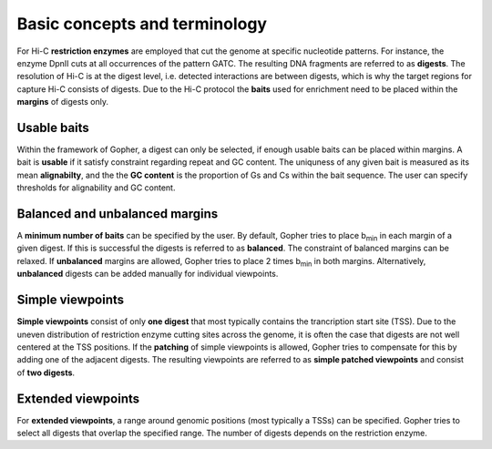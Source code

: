 Basic concepts and terminology
==============================

For Hi-C **restriction enzymes** are employed that cut the genome at specific nucleotide patterns. For instance, the enzyme
DpnII cuts at all occurrences of the pattern GATC. The resulting DNA fragments are referred to as **digests**.
The resolution of Hi-C is at the digest level, i.e. detected interactions are between digests,
which is why the target regions for capture Hi-C consists of digests.
Due to the Hi-C protocol the **baits** used for enrichment need to be placed within the **margins** of digests only.


Usable baits
~~~~~~~~~~~~

Within the framework of Gopher, a digest can only be selected, if enough usable baits can be placed within margins.
A bait is **usable** if it satisfy constraint regarding repeat and GC content.
The uniquness of any given bait is measured as its mean **alignabilty**,
and the the **GC content** is the proportion of Gs and Cs within the bait sequence.
The user can specify thresholds for alignability and GC content.

Balanced and unbalanced margins
~~~~~~~~~~~~~~~~~~~~~~~~~~~~~~~

A **minimum number of baits** can be specified by the user.
By default, Gopher tries to place b\ :sub:`min` in each margin of a given digest.
If this is successful the digests is referred to as **balanced**.
The constraint of balanced margins can be relaxed.
If **unbalanced** margins are allowed, Gopher tries to place 2 times b\ :sub:`min` in both margins.
Alternatively, **unbalanced** digests can be added manually for individual viewpoints.

Simple viewpoints
~~~~~~~~~~~~~~~~~

**Simple viewpoints** consist of only **one digest** that most typically contains the trancription start site (TSS).
Due to the uneven distribution of restriction enzyme cutting sites across the genome, it is often the case that digests are not well centered at the TSS positions.
If the **patching** of simple viewpoints is allowed, Gopher tries to compensate for this by adding one of the adjacent digests.
The resulting viewpoints are referred to as **simple patched viewpoints** and consist of **two digests**.

Extended viewpoints
~~~~~~~~~~~~~~~~~~~

For **extended viewpoints**, a range around genomic positions (most typically a TSSs) can be specified.
Gopher tries to select all digests that overlap the specified range.
The number of digests depends on the restriction enzyme.

